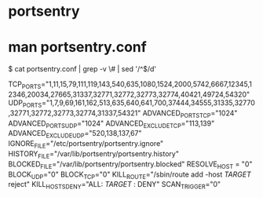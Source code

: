 * portsentry

* man portsentry.conf

$ cat portsentry.conf  | grep -v \# | sed '/^$/d'

TCP_PORTS="1,11,15,79,111,119,143,540,635,1080,1524,2000,5742,6667,12345,12346,20034,27665,31337,32771,32772,32773,32774,40421,49724,54320"
UDP_PORTS="1,7,9,69,161,162,513,635,640,641,700,37444,34555,31335,32770,32771,32772,32773,32774,31337,54321"
ADVANCED_PORTS_TCP="1024"
ADVANCED_PORTS_UDP="1024"
ADVANCED_EXCLUDE_TCP="113,139"
ADVANCED_EXCLUDE_UDP="520,138,137,67"
IGNORE_FILE="/etc/portsentry/portsentry.ignore"
HISTORY_FILE="/var/lib/portsentry/portsentry.history"
BLOCKED_FILE="/var/lib/portsentry/portsentry.blocked"
RESOLVE_HOST = "0"
BLOCK_UDP="0"
BLOCK_TCP="0"
KILL_ROUTE="/sbin/route add -host $TARGET$ reject"
KILL_HOSTS_DENY="ALL: $TARGET$ : DENY"
SCAN_TRIGGER="0"


